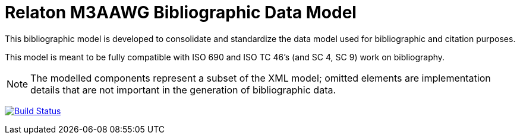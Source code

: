 = Relaton M3AAWG Bibliographic Data Model

This bibliographic model is developed to consolidate and standardize
the data model used for bibliographic and citation purposes.

This model is meant to be fully compatible with ISO 690 and
ISO TC 46's (and SC 4, SC 9) work on bibliography.

NOTE: The modelled components represent a subset of the XML model; omitted
elements are implementation details that are not important in the generation of
bibliographic data.

image:https://github.com/relaton/relaton-model-m3aawg/workflows/make/badge.svg["Build Status", link="https://github.com/relaton/relaton-model-m3aawg/actions/workflows/make.yml"]

